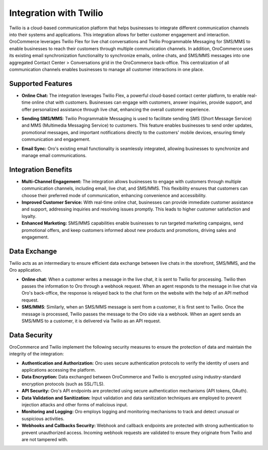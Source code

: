 .. _integrations-customer-support-twilio:

Integration with Twilio
=======================

Twilio is a cloud-based communication platform that helps businesses to integrate different communication channels into their systems and applications. This integration allows for better customer engagement and interaction. OroCommerce leverages Twilio Flex for live chat conversations and Twilio Programmable Messaging for SMS/MMS to enable businesses to reach their customers through multiple communication channels. In addition, OroCommerce uses its existing email synchronization functionality to synchronize emails, online chats, and SMS/MMS messages into one aggregated Contact Center > Conversations grid in the OroCommerce back-office. This centralization of all communication channels enables businesses to manage all customer interactions in one place.

.. image:: /user/img/integrations/twilio-conversations.png
   :alt: Conversations menu in the Oro back-office

Supported Features
------------------

* **Online Chat:** The integration leverages Twilio Flex, a powerful cloud-based contact center platform, to enable real-time online chat with customers. Businesses can engage with customers, answer inquiries, provide support, and offer personalized assistance through live chat, enhancing the overall customer experience.

.. image:: /user/img/integrations/twilio-live-chat.png
   :alt: Live chat functionality in the Oro back-office

* **Sending SMS/MMS**: Twilio Programmable Messaging is used to facilitate sending SMS (Short Message Service) and MMS (Multimedia Messaging Service) to customers. This feature enables businesses to send order updates, promotional messages, and important notifications directly to the customers' mobile devices, ensuring timely communication and engagement.

.. image:: /user/img/integrations/twilio-sms.png
   :alt: SMS functionality in the Oro back-office

* **Email Sync:** Oro's existing email functionality is seamlessly integrated, allowing businesses to synchronize and manage email communications.

Integration Benefits
--------------------

* **Multi-Channel Engagement:** The integration allows businesses to engage with customers through multiple communication channels, including email, live chat, and SMS/MMS. This flexibility ensures that customers can choose their preferred mode of communication, enhancing convenience and accessibility.

* **Improved Customer Service:** With real-time online chat, businesses can provide immediate customer assistance and support, addressing inquiries and resolving issues promptly. This leads to higher customer satisfaction and loyalty.

* **Enhanced Marketing:** SMS/MMS capabilities enable businesses to run targeted marketing campaigns, send promotional offers, and keep customers informed about new products and promotions, driving sales and engagement.

Data Exchange
-------------

Twilio acts as an intermediary to ensure efficient data exchange between live chats in the storefront, SMS/MMS, and the Oro application.

* **Online chat**: When a customer writes a message in the live chat, it is sent to Twilio for processing. Twilio then passes the information to Oro through a webhook request. When an agent responds to the message in live chat via Oro's back-office, the response is relayed back to the chat form on the website with the help of an API method request.

* **SMS/MMS**: Similarly, when an SMS/MMS message is sent from a customer, it is first sent to Twilio. Once the message is processed, Twilio passes the message to the Oro side via a webhook. When an agent sends an SMS/MMS to a customer, it is delivered via Twilio as an API request.

Data Security
-------------

OroCommerce and Twilio implement the following security measures to ensure the protection of data and maintain the integrity of the integration:

* **Authentication and Authorization:** Oro uses secure authentication protocols to verify the identity of users and applications accessing the platform.
* **Data Encryption:** Data exchanged between OroCommerce and Twilio is encrypted using industry-standard encryption protocols (such as SSL/TLS).
* **API Security:** Oro's API endpoints are protected using secure authentication mechanisms (API tokens, OAuth).
* **Data Validation and Sanitization:** Input validation and data sanitization techniques are employed to prevent injection attacks and other forms of malicious input.
* **Monitoring and Logging:** Oro employs logging and monitoring mechanisms to track and detect unusual or suspicious activities.
* **Webhooks and Callbacks Security:** Webhook and callback endpoints are protected with strong authentication to prevent unauthorized access. Incoming webhook requests are validated to ensure they originate from Twilio and are not tampered with.
